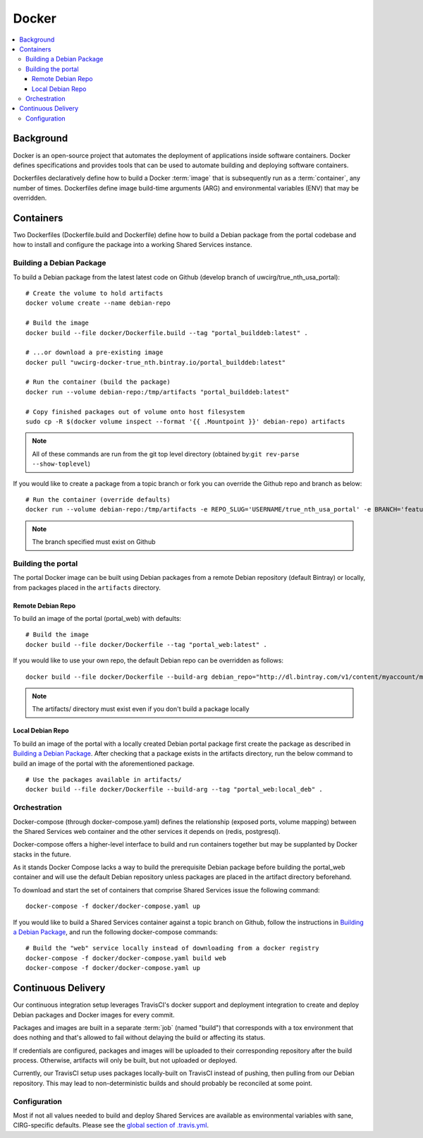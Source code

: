 Docker
************

.. contents::
   :depth: 3
   :local:

Background
==========

Docker is an open-source project that automates the deployment of applications inside software containers. Docker defines specifications and provides tools that can be used to automate building and deploying software containers.

Dockerfiles declaratively define how to build a Docker :term:`image` that is subsequently run as a :term:`container`, any number of times. Dockerfiles define image build-time arguments (ARG) and environmental variables (ENV) that may be overridden.

Containers
==========

Two Dockerfiles (Dockerfile.build and Dockerfile) define how to build a Debian package from the portal codebase and how to install and configure the package into a working Shared Services instance.

Building a Debian Package
-------------------------

To build a Debian package from the latest latest code on Github (develop branch of uwcirg/true_nth_usa_portal)::

    # Create the volume to hold artifacts
    docker volume create --name debian-repo

    # Build the image
    docker build --file docker/Dockerfile.build --tag "portal_builddeb:latest" .

    # ...or download a pre-existing image
    docker pull "uwcirg-docker-true_nth.bintray.io/portal_builddeb:latest"

    # Run the container (build the package)
    docker run --volume debian-repo:/tmp/artifacts "portal_builddeb:latest"

    # Copy finished packages out of volume onto host filesystem
    sudo cp -R $(docker volume inspect --format '{{ .Mountpoint }}' debian-repo) artifacts

.. note::
    All of these commands are run from the git top level directory (obtained by:``git rev-parse --show-toplevel``)

If you would like to create a package from a topic branch or fork you can override the Github repo and branch as below::

    # Run the container (override defaults)
    docker run --volume debian-repo:/tmp/artifacts -e REPO_SLUG='USERNAME/true_nth_usa_portal' -e BRANCH='feature/feature-branch-name' "portal_builddeb:latest"

.. note::
    The branch specified must exist on Github

Building the portal
-------------------

The portal Docker image can be built using Debian packages from a remote Debian repository (default Bintray) or locally, from packages placed in the ``artifacts`` directory.

Remote Debian Repo
~~~~~~~~~~~~~~~~~~

To build an image of the portal (portal_web) with defaults::

    # Build the image
    docker build --file docker/Dockerfile --tag "portal_web:latest" .

If you would like to use your own repo, the default Debian repo can be overridden as follows::

    docker build --file docker/Dockerfile --build-arg debian_repo="http://dl.bintray.com/v1/content/myaccount/myrepo" --tag "portal_web:myrepo" .

.. note::
    The artifacts/ directory must exist even if you don't build a package locally

Local Debian Repo
~~~~~~~~~~~~~~~~~

To build an image of the portal with a locally created Debian portal package first create the package as described in `Building a Debian Package`_. After checking that a package exists in the artifacts directory, run the below command to build an image of the portal with the aforementioned package. ::

    # Use the packages available in artifacts/
    docker build --file docker/Dockerfile --build-arg --tag "portal_web:local_deb" .

Orchestration
-------------
Docker-compose (through docker-compose.yaml) defines the relationship (exposed ports, volume mapping) between the Shared Services web container and the other services it depends on (redis, postgresql).

Docker-compose offers a higher-level interface to build and run containers together but may be supplanted by Docker stacks in the future.

As it stands Docker Compose lacks a way to build the prerequisite Debian package before building the portal_web container and will use the default Debian repository unless packages are placed in the artifact directory beforehand.

To download and start the set of containers that comprise Shared Services issue the following command::

    docker-compose -f docker/docker-compose.yaml up

If you would like to build a Shared Services container against a topic branch on Github, follow the instructions in `Building a Debian Package`_, and run the following docker-compose commands::

    # Build the "web" service locally instead of downloading from a docker registry
    docker-compose -f docker/docker-compose.yaml build web
    docker-compose -f docker/docker-compose.yaml up


Continuous Delivery
===================

Our continuous integration setup leverages TravisCI's docker support and deployment integration to create and deploy Debian packages and Docker images for every commit.

Packages and images are built in a separate :term:`job` (named "build") that corresponds with a tox environment that does nothing and that's allowed to fail without delaying the build or affecting its status.

If credentials are configured, packages and images will be uploaded to their corresponding repository after the build process. Otherwise, artifacts will only be built, but not uploaded or deployed.

Currently, our TravisCI setup uses packages locally-built on TravisCI instead of pushing, then pulling from our Debian repository. This may lead to non-deterministic builds and should probably be reconciled at some point.

Configuration
-------------

Most if not all values needed to build and deploy Shared Services are available as environmental variables with sane, CIRG-specific defaults. Please see the `global section of .travis.yml <https://docs.travis-ci.com/user/environment-variables#global-variables>`_.

.. glossary::

    image
        Docker images are the basis of containers. An Image is an ordered collection of root filesystem changes and the corresponding execution parameters for use within a container runtime. An image typically contains a union of layered filesystems stacked on top of each other. An image does not have state and it never changes.

    container
        A container is a runtime instance of a docker image.
        A Docker container consists of:
        * A Docker image
        * Execution environment
        * A standard set of instructions

    build
        A group of TravisCI jobs tied to a single commit; initiated by a pull request or push

    job
        A discrete unit of work that is part of a build. All jobs part of a build must pass for the build to pass (unless a job is set as an `allowed failure <https://docs.travis-ci.com/user/customizing-the-build#rows-that-are-allowed-to-fail>`_).
